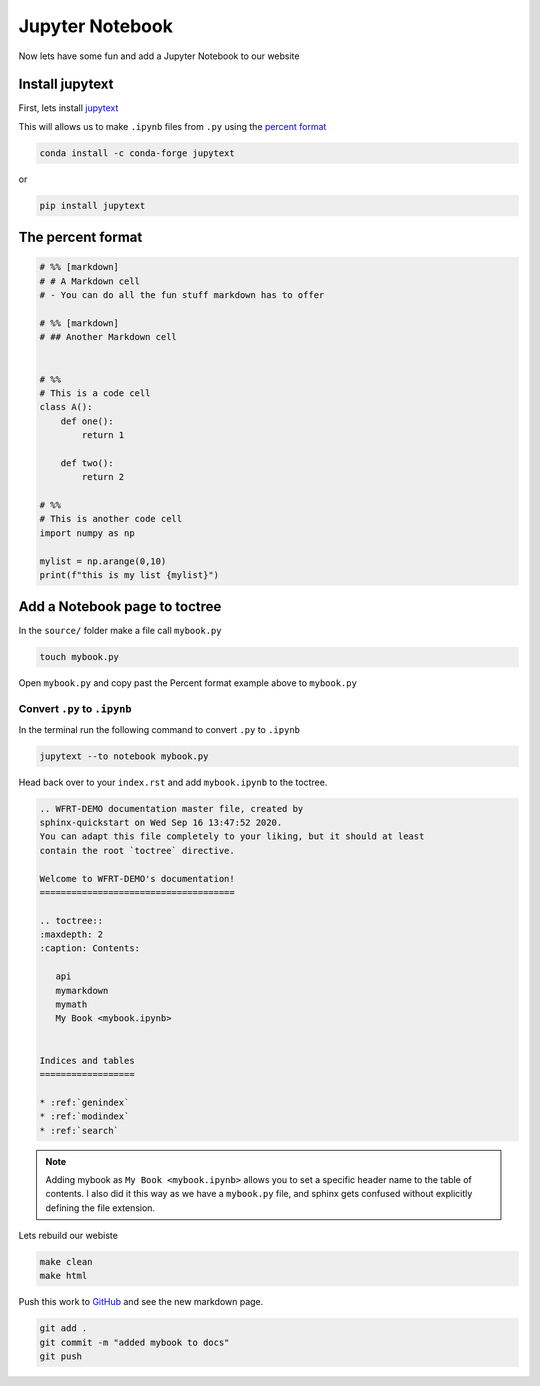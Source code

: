 Jupyter Notebook
==================



Now lets have some fun and add a Jupyter Notebook to our website

Install jupytext
---------------------

First, lets install `jupytext <https://jupytext.readthedocs.io/en/latest/install.html>`_


This will allows us to make ``.ipynb`` files from ``.py`` using the `percent format <https://jupytext.readthedocs.io/en/latest/formats.html#the-percent-format>`_

.. code-block:: bash

	conda install -c conda-forge jupytext


or

.. code-block:: bash

    pip install jupytext


The percent format
--------------------

.. code-block:: python

  # %% [markdown]
  # # A Markdown cell
  # - You can do all the fun stuff markdown has to offer

  # %% [markdown]
  # ## Another Markdown cell


  # %%
  # This is a code cell
  class A():
      def one():
          return 1

      def two():
          return 2

  # %%
  # This is another code cell
  import numpy as np

  mylist = np.arange(0,10)
  print(f"this is my list {mylist}")



Add a Notebook page to toctree
------------------------------------


In the ``source/`` folder make a file call ``mybook.py``

.. code-block:: bash

    touch mybook.py

Open ``mybook.py`` and copy past the Percent format example above to ``mybook.py``


Convert ``.py`` to ``.ipynb``
+++++++++++++++++++++++++++++++

In the terminal run the following command to convert ``.py`` to ``.ipynb``

.. code-block:: bash

  jupytext --to notebook mybook.py


Head back over to your ``index.rst`` and add ``mybook.ipynb`` to the toctree.

.. code-block:: RST

    .. WFRT-DEMO documentation master file, created by
    sphinx-quickstart on Wed Sep 16 13:47:52 2020.
    You can adapt this file completely to your liking, but it should at least
    contain the root `toctree` directive.

    Welcome to WFRT-DEMO's documentation!
    =====================================

    .. toctree::
    :maxdepth: 2
    :caption: Contents:

       api
       mymarkdown
       mymath
       My Book <mybook.ipynb>


    Indices and tables
    ==================

    * :ref:`genindex`
    * :ref:`modindex`
    * :ref:`search`


.. note::
    Adding mybook as ``My Book <mybook.ipynb>`` allows you to set a specific header name to the table of contents. I also did it this way as we have a ``mybook.py`` file, and sphinx gets confused without explicitly defining the file extension.

Lets rebuild our webiste

.. code-block:: bash

    make clean
    make html

Push this work to `GitHub <github.com>`_ and see the new markdown page.

.. code-block:: bash

    git add .
    git commit -m "added mybook to docs"
    git push
